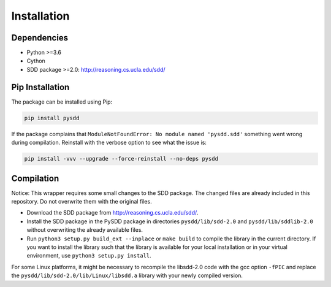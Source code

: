 Installation
============

------------
Dependencies
------------

* Python >=3.6
* Cython
* SDD package >=2.0: http://reasoning.cs.ucla.edu/sdd/

----------------
Pip Installation
----------------

The package can be installed using Pip:

.. code-block:: shell

    pip install pysdd

If the package complains that ``ModuleNotFoundError: No module named 'pysdd.sdd'``
something went wrong during compilation. Reinstall with the verbose option to see
what the issue is:

.. code-block:: shell

    pip install -vvv --upgrade --force-reinstall --no-deps pysdd


-----------
Compilation
-----------

Notice: This wrapper requires some small changes to the SDD package.
The changed files are already included in this repository. Do not overwrite
them with the original files.

* Download the SDD package from http://reasoning.cs.ucla.edu/sdd/.
* Install the SDD package in the PySDD package in directories
  ``pysdd/lib/sdd-2.0`` and ``pysdd/lib/sddlib-2.0`` without overwriting
  the already available files.
* Run ``python3 setup.py build_ext --inplace`` or ``make build`` to compile the
  library in the current directory. If you want to install the library such
  that the library is available for your local installation or in your virtual
  environment, use ``python3 setup.py install``.

For some Linux platforms, it might be necessary to recompile the libsdd-2.0 code with
the gcc option ``-fPIC`` and replace the ``pysdd/lib/sdd-2.0/lib/Linux/libsdd.a``
library with your newly compiled version.
